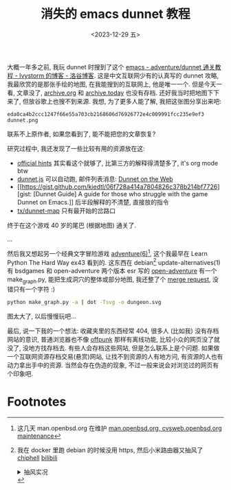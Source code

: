 #+TITLE: 消失的 emacs dunnet 教程
#+DATE: <2023-12-29 五>

大概一年多之前, 我玩 dunnet 时搜到了这个 [[https://www.luogu.com.cn/blog/ivystorm/emacs-adventuredunnet-tong-guan-jiao-cheng][emacs - adventure/dunnet 通关教程 - Ivystorm 的博客 - 洛谷博客]].
这是中文互联网少有的认真写的 dunnet 攻略, 我最欣赏的是那张手绘的地图, 在我能搜到的互联网上, 他是唯一一个.
但是今天一看, 文章没了, [[https://archive.org][archive.org]] 和 [[https://archive.today][archive.today]] 也没有存档. 还好我当时把地图下下来了, 但放谷歌上也搜不到来源.
我想, 为了更多人能了解, 我把这张图分享出来吧:
#+ATTR_HTML: :width 512px
[[../images/dunnet.png]]
#+BEGIN_EXAMPLE
eda0ca4b2ccc1247f66e55a703cb2168606d76926772e4c009991fcc235e9ef3  dunnet.png
#+END_EXAMPLE
联系不上原作者, 如果您看到了, 能不能把您的文章恢复?

研究过程中, 我还发现了一些比较有用的资源放在这:
- [[http://www.driver-aces.com/dunhints.html][official hints]]
  其实看这个就够了, 比第三方的解释得清楚多了, it's org mode btw
- [[http://coolwanglu.github.io/dunnet.js][dunnet.js]]
  可以自动跑, 邮件列表消息: [[https://lists.gnu.org/archive/html/help-gnu-emacs/2015-05/msg00254.html][Dunnet on the Web]]
- [[https://gist.github.com/kiedtl/06f728a414a7804826c378b214bf7726][gist: [Dunnet Guide] A guide for those who struggle with the game Dunnet on Emacs.]]
  后半段解释的不清楚, 直接放的指令
- [[https://github.com/tx/dunnet-map][tx/dunnet-map]]
  只有最开始的岔路口

终于在这个游戏 40 岁的尾巴 (根据地图) 通关了.

...

然后我又想起另一个经典文字冒险游戏 [[https://man.openbsd.org/adventure][adventure(6)]][fn:1], 这个我最早在 Learn Python The Hard Way ex43 看到的.
这东西在 debian[fn:2] update-alternatives(1) 有 bsdgames 和 open-adventure 两个版本
esr 写的 [[https://gitlab.com/esr/open-adventure][open-adventure]] 有一个 make_graph.py, 能把生成洞穴的整体或部分地图, 我还整了个 [[https://gitlab.com/esr/open-adventure/-/merge_requests/294][merge request]], 没错只有一个字符 :)
#+BEGIN_SRC sh
python make_graph.py -a | dot -Tsvg -o dungeon.svg
#+END_SRC
#+ATTR_HTML: :width 512px
[[../images/adventure.svg]]
图太大了, 以后慢慢玩吧...

最后, 说一下我的一个想法:
收藏夹里的东西经常 404, 很多人 (比如我) 没有存档网站的意识, 普通浏览器也不像 [[./usenet_and_cli_browsers.org][offpunk]] 那样有离线功能, 比较小众的网页没了就没了, 没地方找存档去.
有些人会存档这些网站, 但是怎么联系上是个问题. 如果做一个互联网资源存档交易(悬赏)网站, 让找不到资源的人有地方问, 有资源的人也有动力拿出手中的资源.
当然会存在伪造的现象, 不过一般来说会对浏览过的网页有个印象吧.

* Footnotes
[fn:1] 这几天 man.openbsd.org 在维护 [[https://marc.info/?l=openbsd-tech&m=170301840617581&w=2][man.openbsd.org, cvsweb.openbsd.org maintenance]]
[fn:2] 我在 docker 里跑 debian 的时候没用 https, 然后小米路由器又抽风了 [[https://www.chiphell.com/thread-2556691-1-1.html][chiphell]] [[https://www.bilibili.com/read/cv21298361/][bilibili]]
@@html:<details>@@
@@html:<summary>抽风实况</summary>@@
#+BEGIN_EXAMPLE
Get:8 http://deb.debian.org/debian trixie/main amd64 libgpm2 amd64 1.20.7-10+b1 [14.2 kB]
Get:1 http://deb.debian.org/debian trixie/main amd64 libtinfo6 amd64 6.4+20231209-1 [341 kB]
Ign:1 http://deb.debian.org/debian trixie/main amd64 libtinfo6 amd64 6.4+20231209-1
Get:7 http://deb.debian.org/debian trixie/main amd64 bsdgames amd64 2.17-30 [966 kB]
Err:7 http://deb.debian.org/debian trixie/main amd64 bsdgames amd64 2.17-30
  File has unexpected size (1624 != 966160). Mirror sync in progress? [IP: 192.168.31.1 80]
  Hashes of expected file:
   - SHA256:91cc293d80f158093b60ba1dfafcb559a23252497f60c1c05247400bea01524b
   - MD5Sum:a6ab7ee321eeb45c69bddd9456dec8cb [weak]
   - Filesize:966160 [weak]
Get:1 http://deb.debian.org/debian trixie/main amd64 libtinfo6 amd64 6.4+20231209-1 [341 kB]
Fetched 1187 kB in 15min 52s (1246 B/s)
E: Failed to fetch http://miwifi.com/diagnosis/index.html  File has unexpected size (1624 != 966160). Mirror sync in progress? [IP: 192.168.31.1 80]
   Hashes of expected file:
    - SHA256:91cc293d80f158093b60ba1dfafcb559a23252497f60c1c05247400bea01524b
    - MD5Sum:a6ab7ee321eeb45c69bddd9456dec8cb [weak]
    - Filesize:966160 [weak]
E: Unable to fetch some archives, maybe run apt-get update or try with --fix-missing?
#+END_EXAMPLE
@@html:</details>@@
